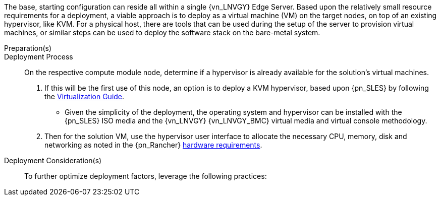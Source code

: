 
The base, starting configuration can reside all within a single {vn_LNVGY} Edge Server. Based upon the relatively small resource requirements for a
ifdef::focusRancher[{pn_Rancher}]
ifdef::focusK3s[{pn_K3s}]
ifdef::focusRKE1[{pn_RKE1}]
ifdef::focusRKE2[{pn_RKE2}]
deployment, a viable approach is to deploy as a virtual machine (VM) on the target nodes, on top of an existing hypervisor, like KVM. For a physical host, there are tools that can be used during the setup of the server to provision virtual machines, or similar steps can be used to deploy the software stack on the bare-metal system.

//-
Preparation(s)::
ifdef::IHV-LNVGY-SE350,IHV-LNVGY-SE450[]
The {an_LNVGY} link:{vn_LNVGY_BMCURL}[{vn_LNVGY_BMC}] is designed for secure local and remote server management and helps IT administrators deploy, update and monitor {an_LNVGY} servers anywhere, anytime.
. Upgrade your basic {an_LNVGY_BMC} Standard license to Enterprise Upgrade for additional functionality, such as graphical remote console and virtual media access to allow the remote usage of software image files (ISO files), which can be used for installing operating systems or updating servers.
endif::IHV-LNVGY-SE350,IHV-LNVGY-SE450[]

//-
Deployment Process::
On the respective compute module node, determine if a hypervisor is already available for the solution's virtual machines.

. If this will be the first use of this node, an option is to deploy a KVM hypervisor, based upon {pn_SLES} by following the link:{pn_SLES_VirtDocURL}[Virtualization Guide].
** Given the simplicity of the deployment, the operating system and hypervisor can be installed with the {pn_SLES} ISO media and the {vn_LNVGY} {vn_LNVGY_BMC} virtual media and virtual console methodology.
. Then for the solution VM, use the hypervisor user interface to allocate the necessary CPU, memory, disk and networking as noted in the {pn_Rancher} link:{pn_Rancher_HWReqURL}[hardware requirements].

//-
Deployment Consideration(s)::
To further optimize deployment factors, leverage the following practices:

ifdef::FCTR+Automation[]
* <<g-automation>>
** For nodes running KVM, you can leverage either link:{pn_SLES_VirtDocURL}[virt-install] or link:{pn_SLES_LibvirtTerraformURL}[Terraform Libvirt Provider] to quickly and efficiently automate the deployment of multiple virtual machines.
endif::FCTR+Automation[]
ifdef::FCTR+Availability[]
* <<g-availability>>
** While the initial deployment only requires a single VM, as noted in later deployment sections, having multiple VMs provides resiliency to accomplish high availability. To reduce single points of failure, it would be beneficial to have the multi-VM deployments spread across multiple hypervisor nodes. So, consideration of consistent hypervisor and compute module configurations with the needed resources for the VMs will yield a robust, reliable production implementation.
endif::FCTR+Availability[]
